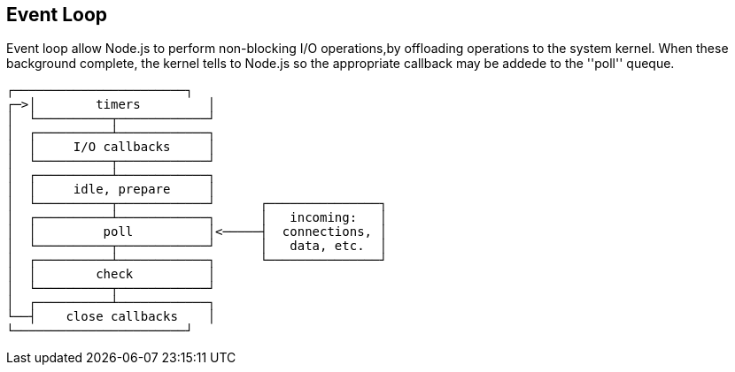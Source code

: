 == Event Loop
:sectanchors:

Event loop allow Node.js to perform non-blocking I/O operations,by offloading operations
to the system kernel. When these background complete, the kernel tells to Node.js
so the appropriate callback may be addede to the ''poll'' queque.

[source]
----
┌───────────────────────┐
┌─>│        timers         │
│  └──────────┬────────────┘
│  ┌──────────┴────────────┐
│  │     I/O callbacks     │
│  └──────────┬────────────┘
│  ┌──────────┴────────────┐
│  │     idle, prepare     │
│  └──────────┬────────────┘      ┌───────────────┐
│  ┌──────────┴────────────┐      │   incoming:   │
│  │         poll          │<─────┤  connections, │
│  └──────────┬────────────┘      │   data, etc.  │
│  ┌──────────┴────────────┐      └───────────────┘
│  │        check          │
│  └──────────┬────────────┘
│  ┌──────────┴────────────┐
└──┤    close callbacks    │
└───────────────────────┘
----

